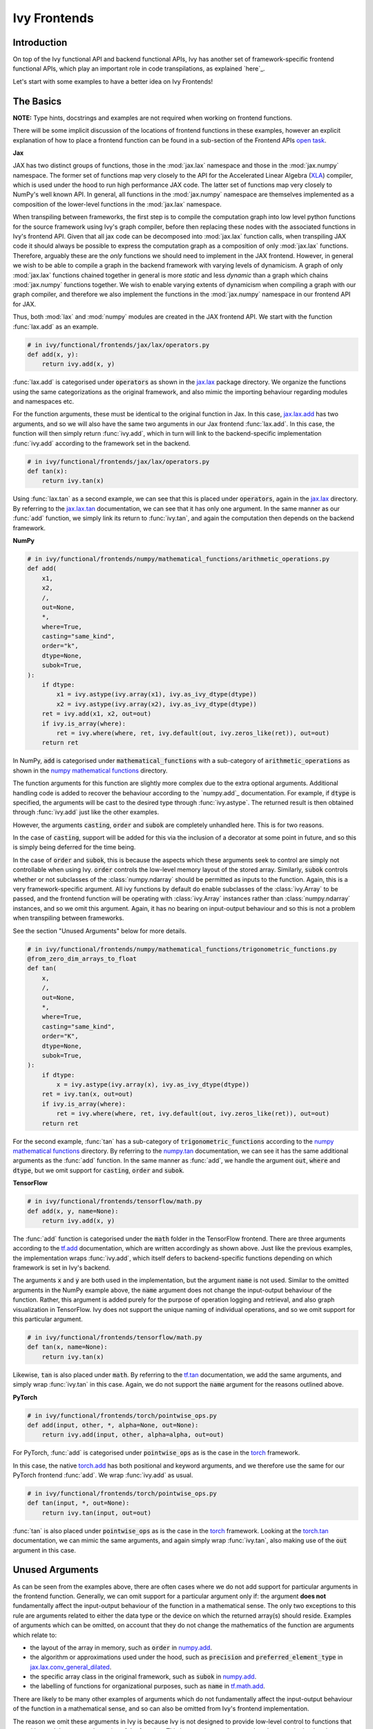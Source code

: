 Ivy Frontends
=============

.. _`here`: https://lets-unify.ai/ivy/design/ivy_as_a_transpiler.html
.. _`jax.lax.add`: https://jax.readthedocs.io/en/latest/_autosummary/jax.lax.add.html
.. _`jax.lax`: https://jax.readthedocs.io/en/latest/jax.lax.html
.. _`jax.lax.tan`: https://jax.readthedocs.io/en/latest/_autosummary/jax.lax.tan.html
.. _`numpy.add`: https://numpy.org/doc/stable/reference/generated/numpy.add.html
.. _`numpy mathematical functions`: https://numpy.org/doc/stable/reference/index.html
.. _`numpy.tan`: https://numpy.org/doc/stable/reference/generated/numpy.tan.html
.. _`tf.add`: https://www.tensorflow.org/api_docs/python/tf/math/add
.. _`tf`: https://www.tensorflow.org/api_docs/python/tf
.. _`tf.tan`: https://www.tensorflow.org/api_docs/python/tf/math/tan
.. _`torch.add`: https://pytorch.org/docs/stable/generated/torch.add.html#torch.add
.. _`torch`: https://pytorch.org/docs/stable/torch.html#math-operations
.. _`torch.tan`: https://pytorch.org/docs/stable/generated/torch.tan.html#torch.tan
.. _`YouTube tutorial series`: https://www.youtube.com/watch?v=72kBVJTpzIw&list=PLwNuX3xB_tv-wTpVDMSJr7XW6IP_qZH0t
.. _`ivy frontends discussion`: https://github.com/unifyai/ivy/discussions/2051
.. _`discord`: https://discord.gg/ZVQdvbzNQJ
.. _`ivy frontends channel`: https://discord.com/channels/799879767196958751/998782045494976522
.. _`open task`: https://lets-unify.ai/ivy/contributing/4_open_tasks.html#open-tasks

Introduction
------------

On top of the Ivy functional API and backend functional APIs, Ivy has another set of
framework-specific frontend functional APIs, which play an important role in code
transpilations, as explained `here`_.

Let's start with some examples to have a better idea on Ivy Frontends!

The Basics
----------

**NOTE:** Type hints, docstrings and examples are not required when working on
frontend functions.

There will be some implicit discussion of the locations of frontend functions in these examples, however an explicit
explanation of how to place a frontend function can be found in a sub-section of the Frontend APIs `open task`_.

**Jax**

JAX has two distinct groups of functions, those in the :mod:`jax.lax` namespace and
those in the :mod:`jax.numpy` namespace. The former set of functions map very closely
to the API for the Accelerated Linear Algebra (`XLA <https://www.tensorflow.org/xla>`_)
compiler, which is used under the hood to run high performance JAX code. The latter set
of functions map very closely to NumPy's well known API. In general, all functions in
the :mod:`jax.numpy` namespace are themselves implemented as a composition of the
lower-level functions in the :mod:`jax.lax` namespace.

When transpiling between frameworks, the first step is to compile the computation graph
into low level python functions for the source framework using Ivy's graph
compiler, before then replacing these nodes with the associated functions in Ivy's
frontend API. Given that all jax code can be decomposed into :mod:`jax.lax`
function calls, when transpiling JAX code it should always be possible to
express the computation graph as a composition of only :mod:`jax.lax` functions.
Therefore, arguably these are the *only* functions we should need to implement in the
JAX frontend. However, in general we wish to be able to compile a graph in the backend
framework with varying levels of dynamicism. A graph of only :mod:`jax.lax` functions
chained together in general is more *static* and less *dynamic* than a graph which
chains :mod:`jax.numpy` functions together. We wish to enable varying extents of
dynamicism when compiling a graph with our graph compiler, and therefore we also
implement the functions in the :mod:`jax.numpy` namespace in our frontend API for JAX.

Thus, both :mod:`lax` and :mod:`numpy` modules are created in the JAX frontend API.
We start with the function :func:`lax.add` as an example.

.. code-block:: python

    # in ivy/functional/frontends/jax/lax/operators.py
    def add(x, y):
        return ivy.add(x, y)

:func:`lax.add` is categorised under :code:`operators` as shown in the `jax.lax`_
package directory. We organize the functions using the same categorizations as the
original framework, and also mimic the importing behaviour regarding modules and
namespaces etc.

For the function arguments, these must be identical to the original function in
Jax. In this case, `jax.lax.add`_ has two arguments,
and so we will also have the same two arguments in our Jax frontend :func:`lax.add`.
In this case, the function will then simply return :func:`ivy.add`,
which in turn will link to the backend-specific implementation :func:`ivy.add`
according to the framework set in the backend.

.. code-block:: python

    # in ivy/functional/frontends/jax/lax/operators.py
    def tan(x):
        return ivy.tan(x)

Using :func:`lax.tan` as a second example, we can see that this is placed under
:code:`operators`, again in the `jax.lax`_ directory.
By referring to the `jax.lax.tan`_ documentation, we can see that it has only one
argument. In the same manner as our :func:`add` function, we simply link its return
to :func:`ivy.tan`, and again the computation then depends on the backend framework.

**NumPy**

.. code-block:: python

    # in ivy/functional/frontends/numpy/mathematical_functions/arithmetic_operations.py
    def add(
        x1,
        x2,
        /,
        out=None,
        *,
        where=True,
        casting="same_kind",
        order="k",
        dtype=None,
        subok=True,
    ):
        if dtype:
            x1 = ivy.astype(ivy.array(x1), ivy.as_ivy_dtype(dtype))
            x2 = ivy.astype(ivy.array(x2), ivy.as_ivy_dtype(dtype))
        ret = ivy.add(x1, x2, out=out)
        if ivy.is_array(where):
            ret = ivy.where(where, ret, ivy.default(out, ivy.zeros_like(ret)), out=out)
        return ret

In NumPy, :code:`add` is categorised under :code:`mathematical_functions` with a
sub-category of :code:`arithmetic_operations` as shown in the
`numpy mathematical functions`_ directory.

The function arguments for this function are slightly more complex due to the extra
optional arguments. Additional handling code is added to recover the behaviour
according to the `numpy.add`_ documentation. For example, if :code:`dtype` is specified,
the arguments will be cast to the desired type through :func:`ivy.astype`.
The returned result is then obtained through :func:`ivy.add` just like the other
examples.

However, the arguments :code:`casting`, :code:`order` and :code:`subok` are completely
unhandled here. This is for two reasons.

In the case of :code:`casting`, support will be added for this via the inclusion of a
decorator at some point in future, and so this is simply being deferred for the time
being.

In the case of :code:`order` and :code:`subok`, this is because the aspects which these
arguments seek to control are simply not controllable when using Ivy.
:code:`order` controls the low-level memory layout of the stored array.
Similarly, :code:`subok` controls whether or not subclasses of the :class:`numpy.ndarray`
should be permitted as inputs to the function.
Again, this is a very framework-specific argument. All ivy functions by default do
enable subclasses of the :class:`ivy.Array` to be passed, and the frontend function will
be operating with :class:`ivy.Array` instances rather than :class:`numpy.ndarray`
instances, and so we omit this argument. Again, it has no bearing on input-output
behaviour and so this is not a problem when transpiling between frameworks.

See the section "Unused Arguments" below for more details.

.. code-block:: python

    # in ivy/functional/frontends/numpy/mathematical_functions/trigonometric_functions.py
    @from_zero_dim_arrays_to_float
    def tan(
        x,
        /,
        out=None,
        *,
        where=True,
        casting="same_kind",
        order="K",
        dtype=None,
        subok=True,
    ):
        if dtype:
            x = ivy.astype(ivy.array(x), ivy.as_ivy_dtype(dtype))
        ret = ivy.tan(x, out=out)
        if ivy.is_array(where):
            ret = ivy.where(where, ret, ivy.default(out, ivy.zeros_like(ret)), out=out)
        return ret

For the second example, :func:`tan` has a sub-category of
:code:`trigonometric_functions` according to the `numpy mathematical functions`_
directory. By referring to the `numpy.tan`_ documentation, we can see it has the same
additional arguments as the :func:`add` function. In the same manner as :func:`add`,
we handle the argument :code:`out`, :code:`where` and :code:`dtype`,
but we omit support for :code:`casting`, :code:`order` and :code:`subok`.

**TensorFlow**

.. code-block:: python

    # in ivy/functional/frontends/tensorflow/math.py
    def add(x, y, name=None):
        return ivy.add(x, y)

The :func:`add` function is categorised under the :code:`math` folder in the TensorFlow
frontend. There are three arguments according to the `tf.add`_ documentation, which are
written accordingly as shown above. Just like the previous examples, the implementation
wraps :func:`ivy.add`, which itself defers to backend-specific functions depending on
which framework is set in Ivy's backend.

The arguments :code:`x` and :code:`y` are both used in the implementation,
but the argument :code:`name` is not used. Similar to the omitted arguments in the NumPy
example above, the :code:`name` argument does not change the input-output behaviour of
the function. Rather, this argument is added purely for the purpose of operation logging
and retrieval, and also graph visualization in TensorFlow. Ivy does not support the
unique naming of individual operations, and so we omit support for this particular
argument.

.. code-block:: python

    # in ivy/functional/frontends/tensorflow/math.py
    def tan(x, name=None):
        return ivy.tan(x)

Likewise, :code:`tan` is also placed under :code:`math`.
By referring to the `tf.tan`_ documentation, we add the same arguments,
and simply wrap :func:`ivy.tan` in this case.
Again, we do not support the :code:`name` argument for the reasons outlined above.

**PyTorch**

.. code-block:: python

    # in ivy/functional/frontends/torch/pointwise_ops.py
    def add(input, other, *, alpha=None, out=None):
        return ivy.add(input, other, alpha=alpha, out=out)

For PyTorch, :func:`add` is categorised under :code:`pointwise_ops` as is the case in
the `torch`_ framework.

In this case, the native `torch.add`_ has both positional and keyword arguments,
and we therefore use the same for our PyTorch frontend :func:`add`.
We wrap :func:`ivy.add` as usual.

.. code-block:: python

    # in ivy/functional/frontends/torch/pointwise_ops.py
    def tan(input, *, out=None):
        return ivy.tan(input, out=out)

:func:`tan` is also placed under :code:`pointwise_ops` as is the case in the `torch`_
framework. Looking at the `torch.tan`_ documentation, we can mimic the same arguments,
and again simply wrap :func:`ivy.tan`,
also making use of the :code:`out` argument in this case.

Unused Arguments
----------------

As can be seen from the examples above, there are often cases where we do not add
support for particular arguments in the frontend function. Generally, we can omit
support for a particular argument only if: the argument **does not** fundamentally
affect the input-output behaviour of the function in a mathematical sense. The only
two exceptions to this rule are arguments related to either the data type or the device
on which the returned array(s) should reside. Examples of arguments which can be
omitted, on account that they do not change the mathematics of the function are
arguments which relate to:

* the layout of the array in memory, such as :code:`order` in
  `numpy.add <https://numpy.org/doc/1.23/reference/generated/numpy.add.html>`_.

* the algorithm or approximations used under the hood, such as :code:`precision` and
  :code:`preferred_element_type` in
  `jax.lax.conv_general_dilated <https://github.com/google/jax/blob/1338864c1fcb661cbe4084919d50fb160a03570e/jax/_src/lax/convolution.py#L57>`_.

* the specific array class in the original framework, such as :code:`subok` in
  `numpy.add <https://numpy.org/doc/1.23/reference/generated/numpy.add.html>`_.

* the labelling of functions for organizational purposes, such as :code:`name` in
  `tf.math.add <https://github.com/tensorflow/tensorflow/blob/v2.10.0/tensorflow/python/ops/math_ops.py#L3926-L4004>`_.

There are likely to be many other examples of arguments which do not fundamentally
affect the input-output behaviour of the function in a mathematical sense, and so can
also be omitted from Ivy's frontend implementation.

The reason we omit these arguments in Ivy is because Ivy is not designed to provide
low-level control to functions that extend beyond the pure mathematics of the function.
This is a requirement because Ivy abstracts the backend framework,
and therefore also abstracts everything below the backend framework's functional API,
including the backend array class, the low-level language compiled to, the device etc.
Most ML frameworks do not offer per-array control of the memory layout, and control for
the finer details of the algorithmic approximations under the hood, and so we cannot
in general offer this level of control at the Ivy API level, nor the frontend API level
as a direct result. As explained above, this is not a problem, as the memory layout has
no bearing at all on the input-output behaviour of the function. In contrast, the
algorithmic approximation may have a marginal bearing on the final results in some
cases, but Ivy is only designed to unify to within a reasonable numeric approximation
in any case, and so omitting these arguments also very much fits within Ivy's design.


Compositions
------------

In many cases, frontend functions meet the following criteria:

* the function is unique to a particular frontend framework, and does not exist in the
  other frameworks
* the function has extra features and/or arguments on top of the most similar ivy
  function that is available

In such cases, compositions are required to replicate the function behaviour.

**Examples**

In the native TensorFlow function :func:`tf.cumprod()`, it supports an extra
argument - :code:`reverse`, which returns a flipped result if :code:`True`. However,
the backend :func:`ivy.cumprod` does not support this argument or behaviour.

**Ivy**

.. code-block:: python

    # in ivy/functional/ivy/statistical.py
    def cumprod(
        x: Union[ivy.Array, ivy.NativeArray],
        axis: int = 0,
        exclusive: bool = False,
        *,
        dtype: Optional[Union[ivy.Dtype, ivy.NativeDtype]] = None,
        out: Optional[ivy.Array] = None,
    ) -> ivy.Array:
        return current_backend(x).cumprod(x, axis, exclusive, dtype=dtype, out=out)

To enable this behaviour, we need to incorporate other Ivy functions which are
compositionally able to mimic the required behaviour.
For example, we can simply reverse the result by calling :func:`ivy.flip()` on the
result of :func:`ivy.cumprod()`.

**TensorFlow Frontend**

.. code-block:: python

    # ivy/functional/frontends/tensorflow/math.py
    def cumprod(x, axis=0, exclusive=False, reverse=False, name=None):
        ret = ivy.cumprod(x, axis, exclusive)
        if reverse:
            return ivy.flip(ret, axis)
        return ret

Through compositions, we can easily meet the required input-output behaviour for the
TensorFlow frontend function.

Missing Ivy Functions
---------------------

Sometimes, there is a clear omission of an Ivy function, which would make the frontend
implementation much simpler. For example, at the time of writing,
implementing :func:`median` for the NumPy frontend would require a very manual and
heavily compositional implementation.
However, if the function :func:`ivy.median` was added to Ivy's functional API, then this
frontend implementation would become very simple, with some light wrapping around
:func:`ivy.median`.

Adding :func:`ivy.median` would be a sensible decision, as many frameworks support this
function. When you come across such a function which is missing from Ivy, you should
create a new issue on the Ivy repo, with the title :func:`ivy.<func_name>` and with the
labels :code:`Suggestion`, :code:`Extension`, :code:`Ivy API` and :code:`Next Release`.
A member of our team will then review this issue, and if the proposed addition is deemed
to be timely and sensible, then we will add this function to the
"Extend Ivy Functional API"
`ToDo list issue <https://github.com/unifyai/ivy/issues/3856>`_.
At this point in time, you can reserve the function for yourself and get it implemented
in a unique PR. Once merged, you can then resume working on the frontend function,
which will now be a much easier task with the new addition to Ivy.

Temporary Compositions
----------------------

Alternatively, if after creating the new issue you would rather not wait around for a
member of our team to review and possibly add to the "Extend Ivy Functional API"
`ToDo list issue <https://github.com/unifyai/ivy/issues/3856>`_,
you can instead go straight ahead add the frontend function as a heavy composition of
the existing Ivy functions, with a :code:`#ToDo` comment included, explaining that this
frontend implementation will be simplified if/when :func:`ivy.<func_name>` is add to
Ivy.

The entire workflow for extending the Ivy Frontends as an external contributor is
explained in more detail in the
`Open Tasks <https://lets-unify.ai/ivy/contributing/4_open_tasks.html#frontend-apis>`_
section.


Supported Data Types and Devices
--------------------------------

Sometimes, the corresponding function in the original framework might only support a
subset of data types. For example, :func:`tf.math.logical_and` only supports inputs of
type :code:`tf.bool`. However, Ivy's
`implementation <https://github.com/unifyai/ivy/blob/6089953297b438c58caa71c058ed1599f40a270c/ivy/functional/frontends/tensorflow/math.py#L84>`_
is as follows, with direct wrapping around :func:`ivy.logical_and`:

.. code-block:: python

    def logical_and(x, y, name="LogicalAnd"):
        return ivy.logical_and(x, y)

:func:`ivy.logical_and` supports all data types, and so
:func:`ivy.functional.frontends.tensorflow.math.logical_and` can also easily support all
data types. However, the primary purpose of these frontend functions is for code
transpilations, and in such cases it would never be useful to support extra data types
beyond :code:`tf.bool`, as the tensorflow code being transpiled would not support this.
Additionally, the unit tests for all frontend functions use the original framework
function as the ground truth, and so we can only test
:func:`ivy.functional.frontends.tensorflow.math.logical_and` with boolean inputs anyway.


For these reasons, all frontend functions which correspond to functions with limited
data type support in the native framework (in other words, which have even more
restrictions than the data type limitations of the framework itself) should be flagged
`as such <https://github.com/unifyai/ivy/blob/6089953297b438c58caa71c058ed1599f40a270c/ivy/functional/frontends/tensorflow/math.py#L88>`_
in a manner like the following:

.. code-block:: python

   logical_and.supported_dtypes = ("bool",)

The same logic applies to unsupported devices. Even if the wrapped Ivy function supports
more devices, we should still flag the frontend function supported devices to be the
same as those supported by the function in the native framework. Again, this is only
needed if the limitations go beyond those of the framework itself. For example, it is
not necessary to uniquely flag every single NumPy function as supporting only CPU,
as this is a limitation of the entire framework, and this limitation is already
`globally flagged <https://github.com/unifyai/ivy/blob/6eb2cadf04f06aace9118804100b0928dc71320c/ivy/functional/backends/numpy/__init__.py#L21>`_.

Another common case, If the function supports a data type, but a backend framework does not. the frontend function `jax.lax.cumprod <https://github.com/unifyai/ivy/blob/6e80b20d27d26b67a3876735c3e4cd9a1d38a0e9/ivy/functional/frontends/jax/lax/operators.py#L111>`_
do support all data types, but PyTorch does not support :code:`bfloat16` for the function :code:`cumprod`, even though
the framework generally supports handling :code:`bfloat16` data type. In that case, we should flag that the backend
function does not support :code:`bfloat16` as this is done `here <https://github.com/unifyai/ivy/blob/6e80b20d27d26b67a3876735c3e4cd9a1d38a0e9/ivy/functional/backends/torch/statistical.py#L234>`_.

Classes and Instance Methods
----------------------------

Most frameworks include instance methods on their array class for common array
processing functions, such as :func:`reshape`, :func:`expand_dims` etc.
This simple design choice comes with many advantages,
some of which are explained in our :ref:`Ivy Array` section.

In order to implement Ivy's frontend APIs to the extent that is required for arbitrary
code transpilations, it's necessary for us to also implement these instance methods of
the framework-specific array classes (:class:`tf.Tensor`, :class:`torch.Tensor`,
:class:`numpy.ndarray`, :class:`jax.numpy.ndarray` etc).

For an example of how these are implemented, we first show the instance method for
:meth:`np.ndarray.reshape`, which is implemented in the frontend
`ndarray class <https://github.com/unifyai/ivy/blob/db9a22d96efd3820fb289e9997eb41dda6570868/ivy/functional/frontends/numpy/ndarray/ndarray.py#L8>`_:

.. code-block:: python

    # ivy/functional/frontends/numpy/ndarray/ndarray.py
    def reshape(self, shape, order="C"):
        return np_frontend.reshape(self.data, shape)

Under the hood, this simply calls the frontend :func:`np_frontend.reshape` function,
which itself is implemented as follows:

.. code-block:: python

    # ivy/functional/frontends/numpy/manipulation_routines/changing_array_shape.py
    def reshape(x, /, newshape, order="C"):
        return ivy.reshape(x, shape=newshape)

We need to create these frontend array classes and all of their instance methods such
that we are able to transpile code which makes use of instance methods.
As explained in :ref:`Ivy as a Transpiler`, when transpiling code we first extract the
computation graph in the source framework. In the case of instance methods, we then
replace each of the original instance methods in the extracted computation graph with
these new instance methods defined in the Ivy frontend class.


Framework-Specific Argument Types
---------------------------------

Some of the frontend functions that we need to implement include framework-specific
classes as the default values for some of the arguments,
which do not have a counterpart in other frameworks.
When re-implementing these functions in Ivy's frontend, we would like to still include
those arguments without directly using these special classes, which do not exist in Ivy.

A good example is the special class :code:`numpy._NoValue`, which is sometimes used
instead of :code:`None` as the default value for arguments in numpy. For example,
the :code:`keepdims`, :code:`initial` and :code:`where` arguments of :func:`numpy.sum`
use :code:`numpy._NoValue` as the default value, while :code:`axis`, :code:`dtype` and
:code:`out` use :code:`None`, as can be seen in the
`source code <https://github.com/numpy/numpy/blob/v1.23.0/numpy/core/fromnumeric.py#L2162-L2299>`_.

We now introduce how to deal with such framework-specific classes. For each backend
framework, there is a dictionary named :code:`<backend>_classes_to_ivy_classes` in
:code:`ivy/ivy_tests/test_ivy/test_frontends/test_<backend>/__init__.py`.
This holds pairs of framework-specific classes and the corresponding Ivy or
native Python classes to map to.
For example, in :code:`ivy/ivy_tests/test_ivy/test_frontends/test_numpy/__init__.py`, we have:

.. code-block:: python

    numpy_classes_to_ivy_classes = {np._NoValue: None}

Where :code:`np._NoValue` is a reference to the :code:`_NoValueType` class defined in
:code:`numpy/numpy/_globals.py`.

Any time a new framework-specific data type is discovered, such as the
:code:`numpy._NoValue` example given, then this should be added as a key to the
dictionary, and the most appropriate pure-python or Ivy class or instance should be
added as the value.

During frontend testing, the helper :func:`test_frontend_function` by default passes
all the generated inputs into both Ivy's frontend implementation and also the original
function. For the framework-specific classes discussed, this is a problem.
Handling the framework-specific class in the Ivy frontend would add a dependency to the
frontend framework being mimicked. This breaks Ivy's design philosophy,
whereby only the specific backend framework being used should be a dependency.
Our solution is to pass the value from the :code:`<framework>_classes_to_ivy_classes`
dict to the Ivy frontend function and the key from the
:code:`<framework>_classes_to_ivy_classes` dict to the original function during testing
in :func:`test_frontend_function`.

The way we do this is to wrap all framework-specific classes inside a
:class:`NativeClass` during frontend testing. The :class:`NativeClass` is defined in
:mod:`ivy/ivy_tests/test_ivy/test_frontends/__init__.py`, and this acts as a
placeholder class to represent the framework-specific class and its counterpart.
It has only one attribute, :code:`_native_class`, which holds the reference to the
special class being used by the targeted framework.
Then, in order to pass the key and value to the original and frontend functions
respectively, :func:`test_frontend_function` detects all :code:`NativeClass` instances
in the arguments, makes use of :code:`<framework>_classes_to_ivy_classes` internally
to find the corresponding value to the key wrapped inside the :class:`NativeClass`
instance, and then passes the key and value as inputs to the corresponding functions
correctly.


As an example, we show how :code:`NativeClass` is used in the frontend test for the
:func:`sum` function in the NumPy frontend: 

.. code-block:: python

    @handle_cmd_line_args
    @given(
        dtype_x_axis=helpers.dtype_values_axis(available_dtypes=helpers.get_dtypes("float")),
        dtype=helpers.get_dtypes("float", full=False, none=True),
        keep_dims=st.booleans(),
        initial=st.one_of(st.floats(), st.none()),
        num_positional_args=helpers.num_positional_args(
            fn_name="ivy.functional.frontends.numpy.sum"
        ),
    )
    def test_numpy_sum(
        dtype_x_axis,
        dtype,
        keep_dims,
        initial,
        as_variable,
        num_positional_args,
        native_array,
        with_out,
        fw,
    ):
        input_dtype, x, axis = dtype_x_axis
        if initial is None:
            where = True
        helpers.test_frontend_function(
            input_dtypes=input_dtype,
            as_variable_flags=as_variable,
            with_out=with_out,
            num_positional_args=num_positional_args,
            native_array_flags=native_array,
            fw=fw,
            frontend="numpy",
            fn_tree="sum",
            x=x[0],
            axis=axis,
            dtype=dtype[0],
            keepdims=keep_dims,
            initial=initial,
            where=where,
        )

The function has three optional arguments which have the default value of
:code:`numpy._NoValue`, being: :code:`where`, :code:`keep_dims` and :code:`initial`.
We therefore define a :class:`NativeClass` object :code:`Novalue`, and pass this as input
to each of these arguments when calling :func:`test_frontend_function`.

**Round Up**

This should hopefully have given you a better grasp on the what the Ivy Frontend APIs
are for, how they should be implemented, and the things to watch out for!
We also have a short `YouTube tutorial series`_ on this
as well if you prefer a video explanation!

If you're ever unsure of how best to proceed,
please feel free to engage with the `ivy frontends discussion`_,
or reach out on `discord`_ in the `ivy frontends channel`_!


**Video**

.. raw:: html

    <iframe width="420" height="315"
    src="https://www.youtube.com/embed/_9KeK-idaFs" class="video">
    </iframe>
